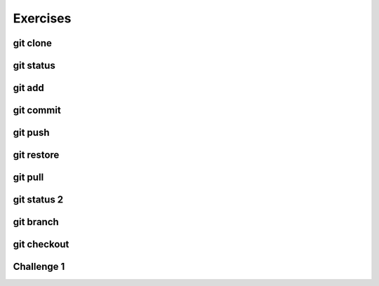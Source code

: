 .. This file is part of the OpenDSA eTextbook project. See
.. http://opendsa.org for more details.
.. Copyright (c) 2012-2020 by the OpenDSA Project Contributors, and
.. distributed under an MIT open source license.

.. avmetadata::
   :author: Ryan Buxton 
   :satisfies: Command Line Git
   :topic: Tour

Exercises
======================

git clone 
-----------
.. avembed:: AV/Development/CommandLine/exercises/gitClone/gitClone.html pe 

git status
-----------
.. avembed:: AV/Development/CommandLine/exercises/gitStatus/gitStatus.html pe 

git add 
-----------
.. avembed:: AV/Development/CommandLine/exercises/gitAdd/gitAdd.html pe 

git commit
-----------
.. avembed:: AV/Development/CommandLine/exercises/gitCommit/gitCommit.html pe 

git push
-----------
.. avembed:: AV/Development/CommandLine/exercises/gitPush/gitPush.html pe 

git restore 
-----------
.. avembed:: AV/Development/CommandLine/exercises/gitRestore/gitRestore.html pe 

git pull 
-----------
.. avembed:: AV/Development/CommandLine/exercises/gitPull/gitPull.html pe 

git status 2
------------
.. avembed:: AV/Development/CommandLine/exercises/gitStatus2/gitStatus2.html pe 

git branch
-----------
.. avembed:: AV/Development/CommandLine/exercises/gitBranch/gitBranch.html pe 

git checkout
-----------
.. avembed:: AV/Development/CommandLine/exercises/gitCheckout/gitCheckout.html pe 

Challenge 1 
------------
.. avembed:: AV/Development/CommandLine/exercises/gitChallenge1/gitChallenge1.html pe 
